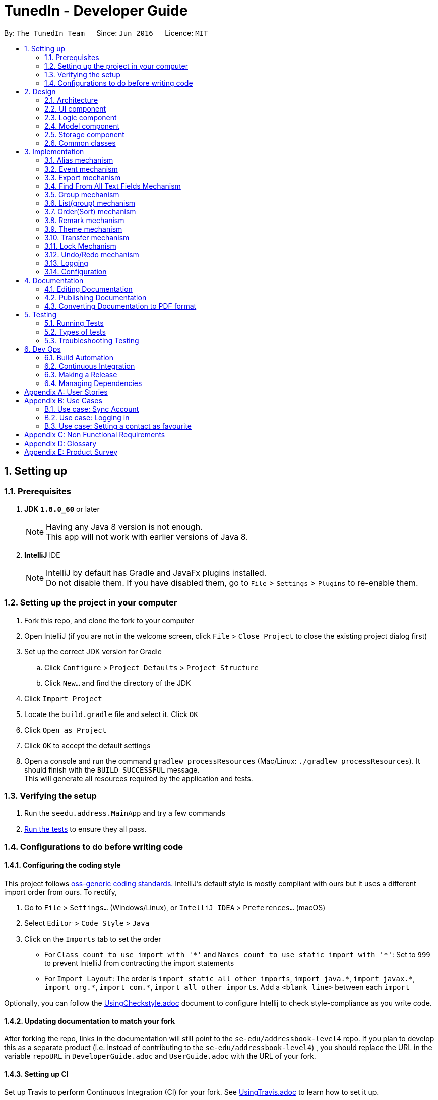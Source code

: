 = TunedIn - Developer Guide
:toc:
:toc-title:
:toc-placement: preamble
:sectnums:
:imagesDir: images
:stylesDir: stylesheets
ifdef::env-github[]
:tip-caption: :bulb:
:note-caption: :information_source:
endif::[]
ifdef::env-github,env-browser[:outfilesuffix: .adoc]
:repoURL: https://github.com/CS2103AUG2017-T14-B2/main

By: `The TunedIn Team`      Since: `Jun 2016`      Licence: `MIT`

== Setting up

=== Prerequisites

. *JDK `1.8.0_60`* or later
+
[NOTE]
Having any Java 8 version is not enough. +
This app will not work with earlier versions of Java 8.
+

. *IntelliJ* IDE
+
[NOTE]
IntelliJ by default has Gradle and JavaFx plugins installed. +
Do not disable them. If you have disabled them, go to `File` > `Settings` > `Plugins` to re-enable them.


=== Setting up the project in your computer

. Fork this repo, and clone the fork to your computer
. Open IntelliJ (if you are not in the welcome screen, click `File` > `Close Project` to close the existing project dialog first)
. Set up the correct JDK version for Gradle
.. Click `Configure` > `Project Defaults` > `Project Structure`
.. Click `New...` and find the directory of the JDK
. Click `Import Project`
. Locate the `build.gradle` file and select it. Click `OK`
. Click `Open as Project`
. Click `OK` to accept the default settings
. Open a console and run the command `gradlew processResources` (Mac/Linux: `./gradlew processResources`). It should finish with the `BUILD SUCCESSFUL` message. +
This will generate all resources required by the application and tests.

=== Verifying the setup

. Run the `seedu.address.MainApp` and try a few commands
. link:#testing[Run the tests] to ensure they all pass.

=== Configurations to do before writing code

==== Configuring the coding style

This project follows https://github.com/oss-generic/process/blob/master/docs/CodingStandards.md[oss-generic coding standards]. IntelliJ's default style is mostly compliant with ours but it uses a different import order from ours. To rectify,

. Go to `File` > `Settings...` (Windows/Linux), or `IntelliJ IDEA` > `Preferences...` (macOS)
. Select `Editor` > `Code Style` > `Java`
. Click on the `Imports` tab to set the order

* For `Class count to use import with '\*'` and `Names count to use static import with '*'`: Set to `999` to prevent IntelliJ from contracting the import statements
* For `Import Layout`: The order is `import static all other imports`, `import java.\*`, `import javax.*`, `import org.\*`, `import com.*`, `import all other imports`. Add a `<blank line>` between each `import`

Optionally, you can follow the <<UsingCheckstyle#, UsingCheckstyle.adoc>> document to configure Intellij to check style-compliance as you write code.

==== Updating documentation to match your fork

After forking the repo, links in the documentation will still point to the `se-edu/addressbook-level4` repo. If you plan to develop this as a separate product (i.e. instead of contributing to the `se-edu/addressbook-level4`) , you should replace the URL in the variable `repoURL` in `DeveloperGuide.adoc` and `UserGuide.adoc` with the URL of your fork.

==== Setting up CI

Set up Travis to perform Continuous Integration (CI) for your fork. See <<UsingTravis#, UsingTravis.adoc>> to learn how to set it up.

Optionally, you can set up AppVeyor as a second CI (see <<UsingAppVeyor#, UsingAppVeyor.adoc>>).

[NOTE]
Having both Travis and AppVeyor ensures your App works on both Unix-based platforms and Windows-based platforms (Travis is Unix-based and AppVeyor is Windows-based)

==== Getting started with coding

When you are ready to start coding,

1. Get some sense of the overall design by reading the link:#architecture[Architecture] section.
2. Take a look at the section link:#suggested-programming-tasks-to-get-started[Suggested Programming Tasks to Get Started].

== Design

=== Architecture

image::Architecture.png[width="600"]
_Figure 2.1.1 : Architecture Diagram_

The *_Architecture Diagram_* given above explains the high-level design of the App. Given below is a quick overview of each component.

[TIP]
The `.pptx` files used to create diagrams in this document can be found in the link:{repoURL}/docs/diagrams/[diagrams] folder. To update a diagram, modify the diagram in the pptx file, select the objects of the diagram, and choose `Save as picture`.

`Main` has only one class called link:{repoURL}/src/main/java/seedu/address/MainApp.java[`MainApp`]. It is responsible for,

* At app launch: Initializes the components in the correct sequence, and connects them up with each other.
* At shut down: Shuts down the components and invokes cleanup method where necessary.

link:#common-classes[*`Commons`*] represents a collection of classes used by multiple other components. Two of those classes play important roles at the architecture level.

* `EventsCenter` : This class (written using https://github.com/google/guava/wiki/EventBusExplained[Google's Event Bus library]) is used by components to communicate with other components using events (i.e. a form of _Event Driven_ design)
* `LogsCenter` : Used by many classes to write log messages to the App's log file.

The rest of the App consists of four components.

* link:#ui-component[*`UI`*] : The UI of the App.
* link:#logic-component[*`Logic`*] : The command executor.
* link:#model-component[*`Model`*] : Holds the data of the App in-memory.
* link:#storage-component[*`Storage`*] : Reads data from, and writes data to, the hard disk.

Each of the four components

* Defines its _API_ in an `interface` with the same name as the Component.
* Exposes its functionality using a `{Component Name}Manager` class.

For example, the `Logic` component (see the class diagram given below) defines it's API in the `Logic.java` interface and exposes its functionality using the `LogicManager.java` class.

image::LogicClassDiagram.png[width="800"]
_Figure 2.1.2 : Class Diagram of the Logic Component_

[discrete]
==== Events-Driven nature of the design

The _Sequence Diagram_ below shows how the components interact for the scenario where the user issues the command `delete 1`.

image::SDforDeletePerson.png[width="800"]
_Figure 2.1.3a : Component interactions for `delete 1` command (part 1)_

[NOTE]
Note how the `Model` simply raises a `AddressBookChangedEvent` when the Address Book data are changed, instead of asking the `Storage` to save the updates to the hard disk.

The diagram below shows how the `EventsCenter` reacts to that event, which eventually results in the updates being saved to the hard disk and the status bar of the UI being updated to reflect the 'Last Updated' time.

image::SDforDeletePersonEventHandling.png[width="800"]
_Figure 2.1.3b : Component interactions for `delete 1` command (part 2)_

[NOTE]
Note how the event is propagated through the `EventsCenter` to the `Storage` and `UI` without `Model` having to be coupled to either of them. This is an example of how this Event Driven approach helps us reduce direct coupling between components.

The sections below give more details of each component.

=== UI component

image::UiClassDiagramV1-4.png[width="800"]
_Figure 2.2.1 : Structure of the UI Component_

*API* : link:{repoURL}/src/main/java/seedu/address/ui/Ui.java[`Ui.java`]

The UI consists of a `MainWindow` that is made up of parts e.g.`CommandBox`, `ResultDisplay`, `PersonListPanel`, `StatusBarFooter`, `CalendarView` etc. All these, including the `MainWindow`, inherit from the abstract `UiPart` class.

The `UI` component uses JavaFx UI framework. The layout of these UI parts are defined in matching `.fxml` files that are in the `src/main/resources/view` folder. For example, the layout of the link:{repoURL}/src/main/java/seedu/address/ui/MainWindow.java[`MainWindow`] is specified in link:{repoURL}/src/main/resources/view/MainWindow.fxml[`MainWindow.fxml`]

The `UI` component,

* Executes user commands using the `Logic` component.
* Binds itself to some data in the `Model` so that the UI can auto-update when data in the `Model` change.
* Responds to events raised from various parts of the App and updates the UI accordingly.

=== Logic component

image::LogicClassDiagramV1-4.png[width="800"]
_Figure 2.3.1 : Structure of the Logic Component_

image::LogicCommandClassDiagram.png[width="800"]
_Figure 2.3.2 : Structure of Commands in the Logic Component. This diagram shows finer details concerning `XYZCommand` and `Command` in Figure 2.3.1_

*API* :
link:{repoURL}/src/main/java/seedu/address/logic/Logic.java[`Logic.java`]

.  `Logic` uses the `GeneralBookParser` class to parse the user command.
.  This results in a `Command` object which is executed by the `LogicManager`.
.  The command execution can affect the `Model` (e.g. adding a person) and/or raise events.
.  The result of the command execution is encapsulated as a `CommandResult` object which is passed back to the `Ui`.

Given below is the Sequence Diagram for interactions within the `Logic` component for the `execute("delete 1")` API call.

image::DeletePersonSdForLogic.png[width="800"]
_Figure 2.3.1 : Interactions Inside the Logic Component for the `delete 1` Command_

=== Model component

image::ModelClassDiagramV1-5.png[width="800"]
_Figure 2.4.1 : Structure of the Model Component_

*API* : link:{repoURL}/src/main/java/seedu/address/model/Model.java[`Model.java`]

The `Model`,

* stores a `UserPref` object that represents the user's preferences.
* stores the Address Book data.
* stores the Event Book data.
* exposes an unmodifiable `ObservableList<ReadOnlyPerson>` and `ObservableList<ReadOnlyEvent>` that can be 'observed' e.g. the UI can be bound to this list so that the UI automatically updates when the data in the list change.
* does not depend on any of the other three components.

=== Storage component

image::StorageClassDiagramV1-5.png[width="800"]
_Figure 2.5.1 : Structure of the Storage Component_

*API* : link:{repoURL}/src/main/java/seedu/address/storage/Storage.java[`Storage.java`]

The `Storage` component,

* can save `UserPref` objects in json format and read it back.
* can save the Address Book data in xml format and read it back.
* can save the Event data in xml format and read it back.

=== Common classes

Classes used by multiple components are in the `seedu.addressbook.commons` package.

== Implementation

This section describes some noteworthy details on how certain features are implemented.

//@@author keloysiusmak
// tag::alias[]
=== Alias mechanism

The alias mechanism is facilitated by `AliasSettings`, which resides inside `Commons > Core`. It supports the setting of custom aliases for the CLI commands in the TunedIn application, and the utilization of these custom set aliases to execute the command calls.

`AliasSettings` only deals with `Alias` and `HashSet`.

The following diagram shows the inheritance diagram for `AliasSettings`:

image::AliasClassDiagram.png[width="800"]

As you can see from the diagram, `AliasSettings` stores the custom set aliases for the various commands, and for efficiency, we also store the list of all protected aliases in a HashSet. This `AliasSettings` is then loaded into the TunedIn application, which is then passed into the AddressBookParser, when determining which commands to execute.

The implementation of the constructor for the Alias class is shown below in greater detail. `AliasSettings` stores individually the `Alias` object for every programmed function. As you can see, Alias requires the two inputs to be a `String`. The first input, `aliasCommand`, stores the default alias for the commands, while the second input stores the custom set alias for the particular command. It is precisely because of this reason that all the default aliases for the commands are set henceforth as protected aliases and cannot be set as an alias for a particular command.

[source,java]
----
public Alias(String aliasCommand, String aliasString) {
    try {
        requireAllNonNull(aliasCommand, aliasString);
        if (!(aliasCommand instanceof String && aliasString instanceof String)) {
            throw new IllegalValueException(MESSAGE_ALIAS_CONSTRAINTS);
        }
        this.aliasCommand = aliasCommand;
        this.aliasString = aliasString;
    } catch (IllegalValueException e) {
        ;
    }
}
----

When AliasSettings are loaded into the AddressBookParser, it is easy to control whether custom aliases are allowed for a particular function. The first shows how a custom alias can be allowed for a particular command, while the second showing the same function, with the alias capabilities removed, allowing only the default alias :
[source,java]
----
if (commandWord.equals(AddCommand.COMMAND_WORD)
        || commandWord.equals(aliasSettings.getAddCommand().getAlias())) {
    return new AddCommandParser().parse(arguments);
}
----

[source,java]
----
if (commandWord.equals(AddCommand.COMMAND_WORD)) {
    return new AddCommandParser().parse(arguments);
}
----

Suppose that the user has just launched the application. The `AliasSettings` will initialize with the default aliases.

The user executes a new `setalias` command by calling `setalias c\help al\h`, to set the alias for `help` to 'h'. The private `Alias` helpCommand variable will be replaced with a new `Alias` object, initialized with the values of 'help' and 'h'. Because help is a protected alias, it will not be removed from the HashSet, which is then used later to detect for duplicate aliases.

image::ReplacingHelpDiagram.png[width="800"]

The user executes another `setalias` command by calling `setalias c\help al\z`, to set the alias for `help` to 'z'. The private `Alias` helpCommand variable will be replaced again with a new `Alias` object, initialized with the values of 'help' and 'z'. Because the previously set alias, h, is not a protected alias in the HashSet, it will be replaced with h

image::ReplacingHelpDiagram2.png[width="800"]

When setting a new alias by calling `setalias c\help al\x` for example, the proposed new alias is checked within the HashSet for any conflicts. If it exists within the HashSet, no new Alias object will be created.

image::FailedReplacingDiagram.png[width="800"]

The following sequence diagram shows how the setalias operation works:

image::SetAliasSequenceDiagram.png[width="800"]

The following activity diagram summarize what happens inside the `AliasSettings` when a user executes a new command:

image::SetAliasActivityDiagram.png[width="200"]

==== Design Considerations

**Aspect:** Looking for duplicates of Aliases +
**Alternative 1 (current choice):** Store the list of all used aliases in a HashSet +
**Pros:** Checking whether an alias exists in a HashSet is fast. +
**Cons:** The list stores the same data as the Alias objects, so it takes up marginally more space +
**Alternative 2:** Iterate individually through all the Aliases +
**Pros:** Does not require the creation of additional data structures to store the aliases +
**Cons:** Manually iterating through the list of `Alias` objects will take a long time.

---

**Aspect:** Viewing of currently set aliases +
**Alternative 1 (current choice):** Opens the list of currently set alias in a new window +
**Pros:** Much clearer to see which alias belongs to which command. +
**Cons:** Requires a couple more clicks to view the alias data, and subsequently a couple more clicks to resume regular TunedIn application usage. +
**Alternative 2:** Shows the list of currently set aliases in the current display window. +
**Pros:** Data is obtained instantly. +
**Cons:** It is hard to display in a presentable way the list of currently set aliases in textual format.

---

**Aspect:** Data structure to support the AliasSettings +
**Alternative 1 (current choice):** Use the same preferences.json file used to store GuiSettings +
**Pros:** Easy to port settings to another computer. Reduces the risk of file corruption or accidental file deletion. +
**Cons:** Potential to corrupt GuiSettings if AliasSettings are improperly stored. +
**Alternative 2:** Create a separate json file to store `AliasSettings` +
**Pros:** It is a lot clearer to see whether the AliasSettings are stored, and also any corruption of it will not affect the rest of the preferences. +
**Cons:** Creates a separate file for alias settings which could be grouped under the umbrella of preferences. +
// end::alias[]
//@@author

// tag::event[]
=== Event mechanism

The event mechanism is facilitated by `EventBook`, which resides inside `ModelManager`. It supports the additional
features of event management, which allows the user to add, edit, delete, find, or select event.
// end::event[]

// tag::export[]
=== Export mechanism

The export mechanism is facilitated by `XmlFileStorage`, which resides inside `StorageManager`. It allows the user
to export either their addressbook or eventbook in a excel format.
//end::export[]

=== Find From All Text Fields Mechanism

The existing find command is enhanced to allow the user to search for text in multiple fields. Previously, users can
only search for the contact by the name. However, with this mechanism, a user can find texts in the contact's name,
address, or mixed fields which principally mean all the text fields such as name, address, birthday, phone number and
remarks *EXCEPT* for tag names.

This leads to the change in the command's syntax. Here is the new syntax: `find <ATTRIBUTE>/KEYWORD [MORE KEYWORDS]`.
Here, `<ATTRIBUTE>` can either be `n`, `a` or `m`.

The change the format of the command leads to the changes in the FindCommandParser.parse() method:

[source, java]
----
    public FindCommand parse(String args) throws ParseException {
        String trimmedArgs = args.trim();
        if (trimmedArgs.isEmpty()) {
            throw new ParseException(
                    String.format(MESSAGE_INVALID_COMMAND_FORMAT, FindCommand.MESSAGE_USAGE));
        }
        if (trimmedArgs.charAt(0) == 'n') {
            NameContainsKeywordsPredicate.setPredicateType('n');
        } else if (trimmedArgs.charAt(0) == 'a') {
            NameContainsKeywordsPredicate.setPredicateType('a');
        } else if (trimmedArgs.charAt(0) == 'm') {
            NameContainsKeywordsPredicate.setPredicateType('m');
        } else {
            throw new ParseException (
                    String.format(MESSAGE_INVALID_COMMAND_FORMAT, FindCommand.MESSAGE_USAGE));
        }

        trimmedArgs = trimmedArgs.substring(2).trim();
        String[] nameKeywords = trimmedArgs.split("\\s+");

        return new FindCommand(new NameContainsKeywordsPredicate(Arrays.asList(nameKeywords)));
    }
----

The code shows how the command is being processed based on the attribute character. Namely, if the attribute is n, the
find will look for keywords in the name. If the attribute is a, the command will find in the address. Lastly, if the
attribute is m, the command will find in all text fields.

In the future, this feature can be developed into a best-matched result based on different fields.

//@@author tingtx
// tag::group[]
=== Group mechanism

The group mechanism is implemented by the `GroupCommand` and `GroupCommandParser` in the Logic component.
The group mechanism is facilitated by the `UniquePersonList` and `UniqueGroupList`, which resides inside the `Addressbook`.
It supports adding a custom group to a number of contacts by utilizing the CLI commands in the TunedIn application.
The group mechanism also inherit from the `UndoableCommands`.

In order to group persons, a new class `Group` is implemented and has a composition association with `Person`.
A `Person` consist of the `Group` object.
Group is optional, person is allow to have empty group. The following diagram shows the relationship between
`Person` and `Group`.

image::GroupAndPerson.png[width="400"]

A `UniqueGroupList` is also implemented to keep track of the existing groups.
It is a list of `Group` that enforces no nulls and uniqueness between its elements and
supports a set of list operations.

The implementation of the `Group` command constructor is shown below : +

[source,java]
    public GroupCommand(List<Index> indexes, String group) {
        requireNonNull(indexes);
        requireNonNull(group);
        this.indexes = indexes;
        this.group = group;
    }

As you can see from the implementation, Group command requires two type of no null parameters
which are a list of _Index_ and  The first parameter provide the indexes of person(s) to be grouped. The
second input in the type of `Group` stores the group name specified by the user or a _showall_ `String` to view
the existing group names. Before a new instance of `GroupCommand` is being created,
the `GroupCommandParser` will ensure that the input from the user is valid and is parsed to `GroupCommand` in
correct data type.

The execution of the command is done in the following method :

[source, java]
    public CommandResult executeUndoableCommand() throws CommandException {
        CommandResult commandResult;
        if (group.equalsIgnoreCase(SHOW_ALL_GROUP)) {
            commandResult = showAllGroupName();
        } else if (indexes.size() > 0) {
            commandResult = setGroupToPerson();
        } else {
            throw new CommandException(MESSAGE__WRONG_SHOW_ALL_PARAMETER);
        }
        return commandResult;
    }

As you can see from the implementation, the method will either call the *showAllGroupName()* or the
*setGroupToPerson* to show the existing group names or to set the specified person(s) to a group.

*showAllGroupName()* is as shown :

[source, java]
    private CommandResult showAllGroupName() {
        return new CommandResult("Groups:  " + model.getGroupList().toString()
                .replaceAll("\\[", "").replaceAll("\\]", ""));
    }

The *mode.getGroupList()* will eventually call the *asObservableList()* in the `UniqueGroupList` which
returns back a list of group names.


Setting the group to person is as shown. It replaces the target person with a replicate of the same person that has an additional group field.

[source, java]
    private CommandResult setGroupToPerson() throws CommandException {
        List<ReadOnlyPerson> lastShownList = model.getFilteredPersonList();
        for (Index index : indexes) {
            if (index.getZeroBased() >= lastShownList.size()) {
                throw new CommandException("Index " + index.toString() + " is invalid!");
            }
            ReadOnlyPerson personToGroup = lastShownList.get(index.getZeroBased());
            try {
                Person editedPerson = new Person(personToGroup.getName(), personToGroup.getPhone(),
                        personToGroup.getEmail(), personToGroup.getAddress(), personToGroup.getBirthday(),
                        new Group(group), personToGroup.getRemark(), personToGroup.getTags());
                model.updatePerson(personToGroup, editedPerson);
            } catch (DuplicatePersonException dpe) {
                throw new CommandException(MESSAGE_DUPLICATE_PERSON);
            } catch (IllegalValueException ive) {
                throw new CommandException(ive.getMessage());
            } catch (PersonNotFoundException pnfe) {
                throw new CommandException("The target person cannot be missing");
            }
        }
        model.updateFilteredPersonList(PREDICATE_SHOW_ALL_PERSONS);
        return new CommandResult(generateSuccessMessage());
    }

After a series of function calls, the *model.updatePerson()* method will call the *updateMasterGroupList()* in the `AddressBook`
, and call *setPerson()* method in the `UniquePersonList`.

[NOTE]
`UniquePersonList` deals with the list of persons that enforces uniqueness between its elements
and supports a set of list operations. The following diagram shows the UML diagram of the class.

The *updateMasterGroupList()* method will update the list of `Group` if the a new group is added or an old
group with no person.

It is implemented in the following way :

[source, java]
    private void updateMasterGroupList(Group prevGroup) {
        boolean isGroupPresent = false;
        for (Person p : persons) {
            if (p.getGroup().value.equals(prevGroup)) {
                isGroupPresent = true;
            }
        }
        if (!isGroupPresent) {
            groups.delete(prevGroup);
        }
    }

The *setPerson()* method will check the validity of the target person and replicated person. It will
only replace the target person if the target person exist and the replicated person is not a duplicate
of another existing person.

*setPerson()* is implemented as shown :

[source, java]
    public void setPerson(ReadOnlyPerson target, ReadOnlyPerson editedPerson)
            throws DuplicatePersonException, PersonNotFoundException {
        requireNonNull(editedPerson);
        int index = internalList.indexOf(target);
        if (index == -1) {
            throw new PersonNotFoundException();
        }
        if (!target.equals(editedPerson) && internalList.contains(editedPerson)) {
            throw new DuplicatePersonException();
        }
        internalList.set(index, new Person(editedPerson));
    }

Suppose that the user has just launched the application.
Assuming a valid addressbook xml file exists (with numerous person data in it),
the `UniquePersonList` and `UniqueGroupList` will start storing a list of Person object with correspondence to the xml file.
Each person will either have a `Group` or an empty `Group`.

To view existing groups : +
The user executes a `GroupCommand` by calling `group showall`, to view the existing groups. The name of the
groups will be displayed in the command feedback box.

To set group to person(s) : +
The user executes a `GroupCommand` by calling `group 1 2 g/TEST1`, to set the 1st and 2nd person’s group to "TEST1" in the address book.
The existing `group` will be replaced by the user input "TEST1" and the Persons’ object will be updated.

The user then executes another `GroupCommand` by calling `group 2 3 4 5 g/ to ungroup the 2nd to 5th person.

[NOTE]
If the group command fails its execution due to invalid index(es), the list of person(s) will not be grouped.

The following sequence diagram shows how the group operation works to show the names of all existing
groups.

image::GroupCommand_SequenceDiagramSA.png[width="800"]

The following sequence diagram shows how the group operation works to group person(s):

image::GroupCommand_SequenceDiagram.png[width="800"]

The following activity diagram shows models what happened when `GroupCommand` is executed.

image::GroupCommand_ActivityDiagram.png[width = "400"]

==== Design Considerations

**Aspect:** Implementation of setting group to person +
**Alternative 1 (current choice):** Replace and replicate the same `Person` object with new `Group` attribute +
**Pros:** Make use of the existing method to update the person, no new method is needed to be
implement. +
**Cons:** Replacing and replicate the person is unnecessary as group can be set to person directly. +
**Alternative 2:** Set `Group` to `Person` with setter method in `Person` class +
**Pros:** Easy to implement.+
**Cons:** Implemented code is highly similar to existing method to update a person, since it is supposed
to check for exceptions and update associated group list.

**Aspect:** Update the list of existing groups +
**Alternative 1 (current choice):** Update the list whenever a person's group is being changed. Check then
delete the person's previous group if it has no member.+
**Pros:** The list of groups id always readily updated +
**Cons:** Has to iterate through the entire list of person to determine if the previous group is empty. +
**Alternative 2:** Use Map to store the existing group and the number of associated persons +
**Pros:** Easy to determine if the group is empty and easy to update the map of groups. +
**Cons:** Maybe more tedious to implement.
// end::group[]
//@@author

//@@author tingtx
//tag::list[]
=== List(group) mechanism
The list group mechanism is an enhanced feature of the original `ListCommand` and `ListCommandParser`.
It is facilitated by the `ContainsKeywordsPredicate` in the `Person > Model` package and
a `FilteredList` of `ReadOnlyPerson`, which resides inside the `ModelManager`.
It allows the user to view a list of person in a user specified group.

The constructor of the enhanced `ListCommand` requires a `String` parameter _predicate_ as shown :

[source, java]
    public ListCommand(String predicate) {
        this.listParameter = predicate;
        predicate = predicate.isEmpty() ? predicate : predicate.substring(2).trim();
        this.predicate = new ContainsKeywordsPredicate(Arrays.asList(predicate));
    }

As you can see a new `ContainsKeywordsPredicate()` object is instantiated to facilitate the filtering of the list of
persons.

`ContainsKeywordsPredicate` implements the `Predicate` interface and test if a person's group or other fields
matches any of the keywords passed in. The code snippets follows show how the group keyword is being matched.

[source, java]
          if (predicateType == 'g') {
              assert keywords.size() == 1;
              return (person.getGroup().value.equals(keywords.get(0).toString()));
          }

The execution of command is implemented as shown :

[source, java]
    public CommandResult execute() {
        if (listParameter.isEmpty()) {
            model.updateFilteredPersonList(PREDICATE_SHOW_ALL_PERSONS);
            return new CommandResult(MESSAGE_LIST_ALL_SUCCESS);
        }
        model.updateFilteredPersonList(predicate);
        if (model.getFilteredPersonList().size() == 0) {
            return new CommandResult(getMessageForPersonListShownSummary(model.getFilteredPersonList().size())
                    + " " + MESSAGE_LIST_WRONG_PARAMETER);
        }
        return new CommandResult(MESSAGE_LIST_GROUP_SUCCESS + listParameter.substring(2).trim());
    }

As seen from the implementation, the `ListCommand` will serve its original function to show a list of all persons if
the _listParameter_ is empty, and get a list of filtered person if otherwise.

The *mode.updateFilteredPersonList()* will call the _setPredicate_ method of the `FilteredList` and update the list
persons displayed to user.

Suppose that the user has just launched the application. A list of all persons will be shown.

The user executes a `ListCommand` by calling `list g/groupname` to view a group of persons. The persons grouped in the specified will
be displayed in the contact tab.

The user executes another `ListCommand` by calling `list`, to view all persons stored in TunedIn.
The list of all persons will be displayed in the contact tab.

[NOTE]
If the list command fails its execution due to non-existence group, the current list view will remained unchanged.

The following sequence diagram shows how the list operation works:

image::ListCommand_SequenceDiagram.png[width="800"]

The following activity diagram models what happened when `ListCommand` is executed.

image::ListCommand_ActivityDiagram.png[width = "400"]

==== Design Considerations

**Aspect:** Getting a list of persons in a particular group +
**Alternative 1 (current choice):** Using FilteredList and Predicate +
**Pros:** Make use of the existing logic and methods  +
**Cons:** Order Command dose not work directly on this filtered list +
**Alternative 2:** Store a separate list of persons per group in xml format +
**Pros:** Less complex logic, commands performed on this list will be saved and reflected +
**Cons:** Implementation can be more tedious and duplicated records of persons will take up extra memory.
//end::list[]
//@@author

//@@author tingtx
// tag::order[]
=== Order(Sort) mechanism
The order mechanism is implemented by 'OrderCommand' and `OrderCommandParser` in the Logic component.
It is facilitated by the `UniquePersonList` which resides in  `Addressbook < ModelManager`.
It allows re-ordering of the person list that modifies the initial order of the list.
This mechanism inherits from the `UndoableCommands`.

The implementation of the `OrderCommand` constructor is as shown :

[source, java]
----
 public OrderCommand(String orderParameter)
    {
        this.orderParameter = orderParameter;
    }
----

As you can see from the implementation, the command requires user inputs in the form of `String` as the parameter/s
to order. The inputs are restricted by the fields of `Person` that only includes `Name`, `Address`,
`Tag` and `Birthday`. Before a new instance of `OrderCommand` is being created, the `OrderCommandParser` will ensure that the input from the user
is not empty string.

The execution of the command is done in the following method :

[source, java]
----
 public CommandResult executeUndoableCommand() throws CommandException {
        try {
            model.orderList(orderParameter);
        } catch (UnrecognisedParameterException upe) {
            throw new CommandException(MESSAGE_ORDER_WRONG_PARAMETER);
        }
        return new CommandResult(MESSAGE_ORDER_SUCCESS + orderParameter);
    }
----

After a series of function calls, the *model.orderList()* method will eventually call *orderBy()* method
in the `UniquePersonList`.

`UniquePersonList` deals with the list of persons that enforces uniqueness between its elements
and supports a set of list operations. The following diagram shows the UML diagram of the class.

image::UniquePersonList_UML.png[width="300"]

*orderBy()* method is able to order the existing person list by a maximum of two parameters.
It will order the list by the first parameter follow by the second parameter.
The implementation of the *orderBy()* is shown below:

[source, java]
----
    public void orderBy(String parameter) throws UnrecognisedParameterException {

        switch (parameter) {
        case "NAME":
            internalList.sort(Person.getPersonNameComparator());
            break;
        ...

        case "NAME ADDRESS":
            internalList.sort(Person.getPersonNameComparator().thenComparing(Person.getPersonAddressComparator()));
            break;

        case "ADDRESS NAME":
            internalList.sort(Person.getPersonAddressComparator().thenComparing(Person.getPersonNameComparator()));
            break;

         ...

        default:
            throw new UnrecognisedParameterException();
        }

    }
----

The comparators are implemented in the `Person` as shown:

[source, java]
----

    public static final Comparator<Person> getPersonNameComparator() {
        return (Person a, Person b) -> a.getName().toString()
                .compareToIgnoreCase(b.getName().toString());
    }

    public static final Comparator<Person> getPersonAddressComparator() {
        return (Person a, Person b) -> a.getAddress().toString()
                .compareToIgnoreCase(b.getAddress().toString());
    }

    public static final Comparator<Person> getPersonBirthdayComparator() {
        return comparing(a -> a.getBirthday().getReformatDate(),
                nullsLast(naturalOrder()));
    }

    public static final Comparator<Person> getPersonTagComparator() {
        return (Person a, Person b) -> a.getTags().toString()
                .compareToIgnoreCase(b.getTags().toString());
    }

    public static final Comparator<Person> getPersonGroupComparator() {
        return (a, b) -> {
            if (a.getGroup().toString().isEmpty()) {
                return 1;
            } else if (b.getGroup().toString().isEmpty()) {
                return -1;
            } else {
                return a.getGroup().toString().compareToIgnoreCase(b.getGroup().toString());
            }
        };
    }

----

As you can see,
5 `Comparator` objects are constructed for each valid parameter to compare the list of contacts
and order according to natural order and null last.+

_Birthday_ is ordered by yyyy-mm-dd instead of the dd-mm-yyyy format. +
This is achieved by reformatting the
_Birthday_ string as shown:

[source, java]
----
     public String getReformatDate() {
         if (value.isEmpty()) {
             return null;
         }
         return new StringBuilder().append(value.substring(6, 10)).append(value.substring(3, 5))
                 .append(value.substring(0, 2)).toString();
     }
----

Person(s) with empty _Birthday_ field will be sorted to the last.


Suppose that the user has just launched the application and no previous `orderCommand` has been called. The persons will
be listed according to the default ordering, in order of last added (Last contact added will appear as the last in the list).


The user executes another `orderCommand` by typing `order name`, to view the list of contacts ordered in alphabetical order
based on the `Name` field of a person. With valid input the list of contacts will be ordered accordingly and
the ordered list will be shown.

The user executes another command by typing `order tag name` to order the list by `Tag` first then `Name` of the person.

[NOTE]
If the order command fails its execution due to invalid order parameter, the list of contact will
not be ordered.

The following sequence diagram shows how the order operation works:

image::OrderCommand_SequenceDiagram.png[width="800"]

The following activity diagram models what happened when `OrderCommand` is executed.

image::OrderCommand_ActivityDiagram.png[width = "400"]

==== Design Considerations

**Aspect:** Implementation of sorting algorithm +
**Alternative 1 (current choice):** Sort method inherited from List Interface with specified comparator +
**Pros:** Easy to implement and has the advantage of mergesort. +
**Alternative 2:** Implement the sorting with quicksort algorithm +
**Pros:** Able to perform sorting faster than mergesort. +
**Cons:** Not stable and tedious to implement.

// end::remark[]
---
//@@author
// end::order[]

// tag::remark[]
=== Remark mechanism

The remark mechanism is facilitated by `Person`, which resides inside `Addressbook`. It supports adding a custom remark to individual contact
by utilizing the CLI commands in the Tunedln application.

`Person` only deals with `Name`, `Phone`, `Email`, `Address`, `Birthday`, `Remark`, and `Tags`.

The following diagram shows the inheritance diagram for `Person`:

image::RemarkClassDiagram.png[width="800"]

As you can see from the diagram, Person stores the remark as an attribute. This Person object is then stored in the
UniquePersonList, which resides in the AddressBook.

The implementation of the constructor Remark class is shown below in greater detail. Each person in the UnqiuePersonList will have
either an empty or textual remark. As you can see from the implementation, Remark require one String input. This input
will be provided by the user (which is also owner of the Addressbook), and it will override the existing Remark value (*Note: Empty String is also allowed).
Note that this technique of abstraction allows us to further expand Remark into different smaller class to display
out a more detailed Remark (E.g. let's take Address class for instance, it could consists of Block, Street, UnitNo, Postal).

[source, java]
----
  public Remark(String remark) {
        requireNonNull(remark);
        this.value = remark;
    }
----

The implementation of storing Remark into a Person object is shown below:

[source, java]
----
    public Person(Name name, Phone phone, Email email, Address address, Birthday birthday, Remark remark,
                  Set<Tag> tags) {
        requireAllNonNull(name, phone, email, address, birthday, tags);
        this.name = new SimpleObjectProperty<>(name);
        this.phone = new SimpleObjectProperty<>(phone);
        this.email = new SimpleObjectProperty<>(email);
        this.address = new SimpleObjectProperty<>(address);
        this.birthday = new SimpleObjectProperty<>(birthday);
        this.remark = new SimpleObjectProperty<>(remark);

        // protect internal tags from changes in the arg list
        this.tags = new SimpleObjectProperty<>(new UniqueTagList(tags));
    }
----

Suppose that the user has just launched the application. Assuming a valid addressbook xml file exists (with numerous person data in it),
the UniquePersonList will start storing a list of Person object with correspondence to the xml file. Each person will either have a textual or empty remark.

The user executes an `edit` Command by calling `edit 1 r/1st try`, to set the 1st person's
remark to "1st try" in the address book. The existing Remark value will be replaced by the user input "1st try" and
the 1st Person's object will be updated, since the Remark object is referencing to the 1st Person's remark attribute.

image::ReplacingRemarkDiagram.png[width="800"]

The user executes another edit command by calling `edit 1 r/2nd try`, to replace the remark initial value which is
"1st try" to "2nd try".

image::ReplacingRemarkDiagram2.png[width="800"]

[NOTE]
If the edit command fails its execution due to unacceptable syntax, the person's remark will not be replaced.


The following sequence diagram shows how the edit remark operation works:

image::ReplacingRemarkSequence.png[width="800"]


The following activity diagram summarize what happens inside the `Person` when a user executes a new command:

image::ReplacingRemarkActivityDiagram.png[width="200"]

==== Design Considerations

**Aspect:** Implementation of Remark +
**Alternative 1 (current choice):** Replace the existing Person object with an edited
Person object. +
**Pros:** Neat and Clearer abstractions to be displayed in class diagram. +
**Cons:** Tedious, as the implementation could have be simpler by assigning String as Remark attribute. +
**Alternative 2:** Let String be the attribute for Remark +
**Pros:** Easy to implement. +
**Cons:** Harder to understand the flow of the implementation.

---

**Aspect:** Viewing of Remark
**Alternative 1 (current choice):** Only one remark is able to store for one contact. +
**Pros:** Easy to implement. +
**Cons:** User is unable to keep more than 1 remark. +
**Alternative 2:** Data structure to support multiple remark. +
**Pros:** User is given the choice to overwrite or save a new remark. +
**Cons:** Harder to implement.

// end::remark[]
---


// tag::theme[]
//@@author keloysiusmak
=== Theme mechanism

Themes are an additional layer of configurability for users to make the application personal, which echoes our design
principles. The TunedIn application comes with four installed curated themes modelled after the four seasons, 'Summer',
'Winter', 'Spring' and 'Autumn'.

Adding new themes are as simple as adding the new image to src > main > resources > images. Images are recommended to
be at least 1600 by 1200 pixels, 72dpi. Save the image as THEME_NAME.jpg, and similarly update SetThemeCommand.java's
executeUndoableCommand() function with the new THEME_NAME.

[source, java]
----
  if (!((this.theme.equals("summer"))
                  || (this.theme.equals("spring"))
                  || (this.theme.equals("winter"))
                  || (this.theme.equals("autumn")))) {
        return new CommandResult(String.format(Messages.MESSAGE_WRONG_THEME, this.theme));
    }
----

The theme mechanism will facilitated by `ThemeSettings`, which resides inside `Commons > Core`. It supports the setting
of custom preset themes for the TunedIn application.

[NOTE]
Themes will persist even after closing the app, allowing the user to use the application the way he desires.

==== Design Considerations

**Aspect:** Implementation of Theme +
**Alternative 1 (current choice):** Setting predefined themes for the users. +
**Pros:** Users have well-designed themes to begin choosing from, and can enjoy the application without having to worry
about themes. +
**Cons:** The level of customizability is lowered for the user. +
**Alternative 2:** Let the user upload their own themes +
**Pros:** An increased level of customizability is conferred upon the user. +
**Cons:** Users will have to either resort to clicking to upload the files they require, or manually drag and drop the
file within a predefined folder in the TunedIn application to upload the file, which goes against our CLI specification.

// end::theme[]

// tag::transfer[]
=== Transfer mechanism

The `transfer` command aids users in transferring data from one computer to another, while at the same time doubling up
as a physical backup of all configurations, saved passwords and data in a ZIP folder.

[source, java]
----
public void transferData() throws ConfigMissingException {
        ArrayList<String> fileList = new ArrayList<String>();
        fileList.add(userPref.getDataFilePath());
        fileList.add(config.getUserPrefsFilePath());
        fileList.add(config.DEFAULT_CONFIG_FILE);
        fileList.add("help.txt");

        try {
            FileOutputStream fos = new FileOutputStream("TunedIn.zip");
            ZipOutputStream zos = new ZipOutputStream(fos);

            addFileIntoZip(zos, fileList);

            zos.closeEntry();
            zos.close();

        } catch (IOException e) {
            throw new ConfigMissingException("Missing file");
        }
    }
----

addFileIntoZip adds specified files into ZIP, as well as recursively looks through the data folder, and add everything
into the ZIP as well.

[source,java]
----
private void addFileIntoZip(ZipOutputStream zos, ArrayList<String> fileList) throws IOException {

        byte[] buffer = new byte[1024];

        for (String file : fileList) {

            System.out.println("File Added Into Zip (With Defaults) : " + file);
            ZipEntry ze = new ZipEntry(file);
            zos.putNextEntry(ze);

            File thisFile = new File(file);

            if (thisFile.isFile()) {
                FileInputStream in = new FileInputStream(file);

                int len;
                while ((len = in.read(buffer)) > 0) {
                    zos.write(buffer, 0, len);
                }
                in.close();
            } else if (thisFile.isDirectory()) {
                String[] newFileList = thisFile.list();
                ArrayList<String> dirFiles = new ArrayList<String>();
                for (String filename: newFileList) {
                    dirFiles.add("data/" + filename);
                }
                addFileIntoZip(zos, dirFiles);
            }
        }
    }
----

[NOTE]
Installation instructions are also provided within the ZIP file, to aid in the seamless installation of data on a new
instance of TunedIn

==== Design Considerations

**Aspect:** Implementation of Transfer +
**Alternative 1 (current choice):** ZIP the files in a ZIP file. +
**Pros:** Lightweight file transfer between devices, while at the same time users can store the data in a ZIP folder
to replace the default data in a new release of TunedIn. +
**Cons:** Users have to manually install the data. +
**Alternative 2:** ZIP the entire folder +
**Pros:** Users will require minimal work (i.e. no file replacement) on the new device to get going. +
**Cons:** Users will find it complicated for themselves to upgrade to a newer version of TunedIn.

// end::transfer[]
//@@author

=== Lock Mechanism

The lock mechanism will enable a user to lock the current list of contacts using a user account comprising a user
name and a password. The user credentials will then be persisted into the account.xml file as SHA-256 hash digests .
In particular, User name will be hashed and stored directly into the account.xml file. Each user will be given a
randomised salt value, which will be hex-coded and stored in the account.xml file. The password will first be
prepended with the salt value from that user, after which the combined string will be hashed and stored. In this way,
users with the same passwords will have different hash digests, upholding the confidentiality of the information.

When the user uses the lock command, he/she needs to supply the `USERNAME` and `PASSWORD` to create an account. The
program will then hash the `USERNAME` and compare with the existing user name hash digests from the file. If the hash
values are the same, a `DuplicateUserException` exception will be thrown.

Once an account is registered under the lock command, the current list of contacts will be to encrypt with the user's
password. When a user uses the lock command, he/she will be logged in as that newly-created user. To change to
another account, the user has to log out first. Once user has locked the contact and logged out, the list of contacts
will be emptied, the addressbook.xml file will be encrypted with the user's password and named with the first 10
characters of that user's username hex digest and a new empty addressbook.xml file will be created. Once logged
out, the current user is set to public. To log in with a registered user, use the log in command `login u/USERNAME
p/PASSWORD` which requires the user to supply the `USERNAME` and `PASSWORD` for verification. The programme then
verifies if the credentials are correct with the account.xml file. Finally, it will decrypt the contacts of that user
using the plaintext of the supplied password.

image::LockMechanism.jpg[width="800"]

The HashDigest.java in the digestutil package will apply the SHA-256 hash algorithm on a plaintext and return the
message digest as a String

[source,java]
----
/**
 * Converts a string to a SHA-256 Hash Digest.
 */
public class HashDigest {
    /**
     * Return the hash digest of {@code text}. Used for creating accounts and validating log-ins.
     */
    public byte[] getHashDigest(String text) {
        MessageDigest digest = null;
        try {
            digest = MessageDigest.getInstance("SHA-256");
            return digest.digest(text.getBytes(StandardCharsets.UTF_8));
        } catch (NoSuchAlgorithmException e) {
            return null;
        }
    }
}
----

The generation of salt and how the password digest is done are implemented in the LockCommand.java file as follows

[source,java]
----
@Override
    public CommandResult execute() throws CommandException, DuplicateUserException {
        requireNonNull(model);
        byte[] uIdDigest = new HashDigest().getHashDigest(userId);
        byte[] salt = new byte[32];
        final Random r = new SecureRandom();
        r.nextBytes(salt);
        String saltText = new String(salt);
        byte[] pwDigest = new seedu.address.logic.commands.digestutil.HashDigest()
                .getHashDigest(saltText + passwordText);
        String hexUidDigest = getHexFormat(uIdDigest);
        String hexSalt = getHexFormat(salt);
        String hexPassword = getHexFormat(pwDigest);
        try {
            model.persistUserAccount(new User(hexUidDigest, hexSalt, hexPassword));
        } catch (DuplicateUserException due) {
            throw new CommandException(MESSAGE_EXISTING_USER);
        }
        return new CommandResult(MESSAGE_SUCCESS);
    }
----

The conversion of the salts and digests into hexadecimal strings is handled by the HexCode.java file
[source,java]
----
/**
 * Provide the utilities to obtain hex strings from texts and texts from hex strings
 */
public class HexCode {

    /**
     * Return hex string of text
     */
    public String getHexFormat(String text) {
        char[] chars = text.toCharArray();

        StringBuffer hex = new StringBuffer();
        for (int i = 0; i < chars.length; i++) {
            hex.append(Integer.toHexString((int) chars[i]));
        }

        return hex.toString();
    }

    /**
     * Return text of hex string
     */
    public String hexStringToByteArray(String hexString) {
        StringBuilder sb = new StringBuilder();
        StringBuilder temp = new StringBuilder();

        for (int i = 0; i < hexString.length() - 1; i += 2) {

            //grab the hex in pairs
            String output = hexString.substring(i, (i + 2));
            //convert hex to decimal
            int decimal = Integer.parseInt(output, 16);
            //convert the decimal to character
            sb.append((char) decimal);

            temp.append(decimal);
        }
        System.out.println("Decimal : " + temp.toString());

        return sb.toString();
    }
}
----
The encryption and decryption of the files are done in the FileEncryptor.java file of the logic.command.encryption

[source,java]
----
/**
 * This provides encryption and decryption utilities
 */
public class FileEncryptor {
    private static final byte[] salt = {
        (byte) 0x43, (byte) 0x76, (byte) 0x95, (byte) 0xc7,
        (byte) 0x5b, (byte) 0xd7, (byte) 0x45, (byte) 0x17
    };

    private static final String addressBookFilePath = "data/addressbook.xml";

    /**
     * Create a cipher
     *
     * @param pass        passphrase
     * @param encryptMode true for encryption, false for decryption
     * @return a cipher object
     * @throws GeneralSecurityException
     */
    private static Cipher makeCipher(String pass, Boolean encryptMode) throws GeneralSecurityException {

        //Use a KeyFactory to derive the corresponding key from the passphrase:
        PBEKeySpec keySpec = new PBEKeySpec(pass.toCharArray());
        SecretKeyFactory keyFactory = SecretKeyFactory.getInstance("PBEWithMD5AndDES");
        SecretKey key = keyFactory.generateSecret(keySpec);

        //Create parameters from the salt and an arbitrary number of iterations:
        PBEParameterSpec pbeParamSpec = new PBEParameterSpec(salt, 42);

        //Set up the cipher:
        Cipher cipher = Cipher.getInstance("PBEWithMD5AndDES");

        //Set the cipher mode to decryption or encryption:
        if (encryptMode) {
            cipher.init(Cipher.ENCRYPT_MODE, key, pbeParamSpec);
        } else {
            cipher.init(Cipher.DECRYPT_MODE, key, pbeParamSpec);
        }

        return cipher;
    }

    /**
     * Encrypts one file to a second file using a key derived from a passphrase:
     */
    public static void encryptFile(String userId, String pass, boolean emptyFile)
            throws IOException, GeneralSecurityException {
        byte[] decData;
        byte[] encData;
        File inFile = new File(addressBookFilePath);
        //Generate the cipher using pass:
        Cipher cipher = FileEncryptor.makeCipher(pass, true);

        //Read in the file:
        FileInputStream inStream = new FileInputStream(inFile);

        int blockSize = 8;
        //Figure out how many bytes are padded
        int paddedCount = blockSize - ((int) inFile.length() % blockSize);

        //Figure out full size including padding
        int padded = (int) inFile.length() + paddedCount;

        decData = new byte[padded];


        inStream.read(decData);

        inStream.close();

        //Write out padding bytes as per PKCS5 algorithm
        for (int i = (int) inFile.length(); i < padded; ++i) {
            decData[i] = (byte) paddedCount;
        }

        //Encrypt the file data:
        encData = cipher.doFinal(decData);


        //Write the encrypted data to a new file:
        FileOutputStream outStream = new FileOutputStream(new File("data/" + userId + ".encrypted"));
        outStream.write(encData);
        outStream.close();

        if (emptyFile) {
            outStream = new FileOutputStream(new File("data/addressbook.xml"));
            String emptyContent = "<?xml version=\"1.0\" encoding=\"UTF-8\" standalone=\"yes\"?>\n"
                    + "<addressbook/>\n";
            outStream.write(emptyContent.getBytes());
            outStream.close();
        }
    }

    /**
     * Decrypts one file to a second file using a key derived from a passphrase:
     */
    public static void decryptFile(String fileName, String pass)
            throws GeneralSecurityException, IOException {
        byte[] encData;
        byte[] decData;
        File inFile = new File("data/" + fileName + ".encrypted");

        //Generate the cipher using pass:
        Cipher cipher = FileEncryptor.makeCipher(pass, false);

        //Read in the file:
        FileInputStream inStream = new FileInputStream(inFile);
        encData = new byte[(int) inFile.length()];
        inStream.read(encData);
        inStream.close();
        //Decrypt the file data:
        decData = cipher.doFinal(encData);

        //Figure out how much padding to remove

        int padCount = (int) decData[decData.length - 1];

        //Naive check, will fail if plaintext file actually contained
        //this at the end
        //For robust check, check that padCount bytes at the end have same value
        if (padCount >= 1 && padCount <= 8) {
            decData = Arrays.copyOfRange(decData, 0, decData.length - padCount);
        }
        //Write the decrypted data to a new file:

        FileOutputStream target = new FileOutputStream(new File("data/addressbook.xml"));
        target.write(decData);
        target.close();
    }
}
----

Further more, users can check out who the current user is. The default user is `PUBLIC` which means no user has
logged in and the address book is open to the public. The command is `currentuser` and the result is a display saying
`Current user is: <USERNAME>`. The CurrentUserDetails class describes the `UserNameText`, the `UserNameHexDigest`,
the `SaltHex` and the `PasswordHexDigest` of the current user. It is stored int the logic.command.currentuser package

[source,java]
----
/**
 * Describe the current user
 */
public class CurrentUserDetails {
    private static String userId = "PUBLIC";
    private static String userIdHex = "";
    private static String saltText = "";
    private static String passwordText = "";

    public static void setCurrentUser(String userId, String userIdHex, String saltText, String passwordText) {
        CurrentUserDetails.userId = userId;
        CurrentUserDetails.userIdHex = userIdHex;
        CurrentUserDetails.saltText = saltText;
        CurrentUserDetails.passwordText = passwordText;
    }

    public static String getUserId() {
        return userId;
    }

    public static void setUserId(String userId) {
        CurrentUserDetails.userId = userId;
    }

    public static String getUserIdHex() {
        return userIdHex;
    }

    public static void setUserIdHex(String userIdHex) {
        CurrentUserDetails.userIdHex = userIdHex;
    }

    public static String getSaltText() {
        return saltText;
    }

    public static void setSaltText(String saltText) {
        CurrentUserDetails.saltText = saltText;
    }

    public static String getPasswordText() {
        return passwordText;
    }

    public static void setPasswordText(String passwordText) {
        CurrentUserDetails.passwordText = passwordText;
    }
}
----

**Design Considerations:** +
**Aspect:** Separation of addressbook.xml file into usercontact files +
**Description:** Save the contacts that belong to a user in a separate file designated for that user only +
**Pros:** Ease of encryption, decryption and navigation. +
**Cons:** Greater overheads to manage multiple xml files which can interfere with other existing or incoming increments
to the program +

---



// tag::undoredo[]
=== Undo/Redo mechanism

The undo/redo mechanism is facilitated by an `UndoRedoStack`, which resides inside `LogicManager`. It supports undoing and redoing of commands that modifies the state of the address book (e.g. `add`, `edit`). Such commands will inherit from `UndoableCommand`.

`UndoRedoStack` only deals with `UndoableCommands`. Commands that cannot be undone will inherit from `Command` instead. The following diagram shows the inheritance diagram for commands:

image::LogicCommandClassDiagram.png[width="800"]

As you can see from the diagram, `UndoableCommand` adds an extra layer between the abstract `Command` class and concrete commands that can be undone, such as the `DeleteCommand`. Note that extra tasks need to be done when executing a command in an _undoable_ way, such as saving the state of the address book before execution. `UndoableCommand` contains the high-level algorithm for those extra tasks while the child classes implements the details of how to execute the specific command. Note that this technique of putting the high-level algorithm in the parent class and lower-level steps of the algorithm in child classes is also known as the https://www.tutorialspoint.com/design_pattern/template_pattern.htm[template pattern].

Commands that are not undoable are implemented this way:
[source,java]
----
public class ListCommand extends Command {
    @Override
    public CommandResult execute() {
        // ... list logic ...
    }
}
----

With the extra layer, the commands that are undoable are implemented this way:
[source,java]
----
public abstract class UndoableCommand extends Command {
    @Override
    public CommandResult execute() {
        // ... undo logic ...

        executeUndoableCommand();
    }
}

public class DeleteCommand extends UndoableCommand {
    @Override
    public CommandResult executeUndoableCommand() {
        // ... delete logic ...
    }
}
----

Suppose that the user has just launched the application. The `UndoRedoStack` will be empty at the beginning.

The user executes a new `UndoableCommand`, `delete 5`, to delete the 5th person in the address book. The current state of the address book is saved before the `delete 5` command executes. The `delete 5` command will then be pushed onto the `undoStack` (the current state is saved together with the command).

image::UndoRedoStartingStackDiagram.png[width="800"]

As the user continues to use the program, more commands are added into the `undoStack`. For example, the user may execute `add n/David ...` to add a new person.

image::UndoRedoNewCommand1StackDiagram.png[width="800"]

[NOTE]
If a command fails its execution, it will not be pushed to the `UndoRedoStack` at all.

The user now decides that adding the person was a mistake, and decides to undo that action using `undo`.

We will pop the most recent command out of the `undoStack` and push it back to the `redoStack`. We will restore the address book to the state before the `add` command executed.

image::UndoRedoExecuteUndoStackDiagram.png[width="800"]

[NOTE]
If the `undoStack` is empty, then there are no other commands left to be undone, and an `Exception` will be thrown when popping the `undoStack`.

The following sequence diagram shows how the undo operation works:

image::UndoRedoSequenceDiagram.png[width="800"]

The redo does the exact opposite (pops from `redoStack`, push to `undoStack`, and restores the address book to the state after the command is executed).

[NOTE]
If the `redoStack` is empty, then there are no other commands left to be redone, and an `Exception` will be thrown when popping the `redoStack`.

The user now decides to execute a new command, `clear`. As before, `clear` will be pushed into the `undoStack`. This time the `redoStack` is no longer empty. It will be purged as it no longer make sense to redo the `add n/David` command (this is the behavior that most modern desktop applications follow).

image::UndoRedoNewCommand2StackDiagram.png[width="800"]

Commands that are not undoable are not added into the `undoStack`. For example, `list`, which inherits from `Command` rather than `UndoableCommand`, will not be added after execution:

image::UndoRedoNewCommand3StackDiagram.png[width="800"]

The following activity diagram summarize what happens inside the `UndoRedoStack` when a user executes a new command:

image::UndoRedoActivityDiagram.png[width="200"]

==== Design Considerations

**Aspect:** Implementation of `UndoableCommand` +
**Alternative 1 (current choice):** Add a new abstract method `executeUndoableCommand()` +
**Pros:** We will not lose any undone/redone functionality as it is now part of the default behaviour. Classes that deal with `Command` do not have to know that `executeUndoableCommand()` exist. +
**Cons:** Hard for new developers to understand the template pattern. +
**Alternative 2:** Just override `execute()` +
**Pros:** Does not involve the template pattern, easier for new developers to understand. +
**Cons:** Classes that inherit from `UndoableCommand` must remember to call `super.execute()`, or lose the ability to undo/redo.

---

**Aspect:** How undo & redo executes +
**Alternative 1 (current choice):** Saves the entire address book. +
**Pros:** Easy to implement. +
**Cons:** May have performance issues in terms of memory usage. +
**Alternative 2:** Individual command knows how to undo/redo by itself. +
**Pros:** Will use less memory (e.g. for `delete`, just save the person being deleted). +
**Cons:** We must ensure that the implementation of each individual command are correct.

---

**Aspect:** Type of commands that can be undone/redone +
**Alternative 1 (current choice):** Only include commands that modifies the address book (`add`, `clear`, `edit`). +
**Pros:** We only revert changes that are hard to change back (the view can easily be re-modified as no data are lost). +
**Cons:** User might think that undo also applies when the list is modified (undoing filtering for example), only to realize that it does not do that, after executing `undo`. +
**Alternative 2:** Include all commands. +
**Pros:** Might be more intuitive for the user. +
**Cons:** User have no way of skipping such commands if he or she just want to reset the state of the address book and not the view. +
**Additional Info:** See our discussion  https://github.com/se-edu/addressbook-level4/issues/390#issuecomment-298936672[here].

---

**Aspect:** Data structure to support the undo/redo commands +
**Alternative 1 (current choice):** Use separate stack for undo and redo +
**Pros:** Easy to understand for new Computer Science student undergraduates to understand, who are likely to be the new incoming developers of our project. +
**Cons:** Logic is duplicated twice. For example, when a new command is executed, we must remember to update both `HistoryManager` and `UndoRedoStack`. +
**Alternative 2:** Use `HistoryManager` for undo/redo +
**Pros:** We do not need to maintain a separate stack, and just reuse what is already in the codebase. +
**Cons:** Requires dealing with commands that have already been undone: We must remember to skip these commands. Violates Single Responsibility Principle and Separation of Concerns as `HistoryManager` now needs to do two different things. +
// end::undoredo[]

=== Logging

We are using `java.util.logging` package for logging. The `LogsCenter` class is used to manage the logging levels and logging destinations.

* The logging level can be controlled using the `logLevel` setting in the configuration file (See link:#configuration[Configuration])
* The `Logger` for a class can be obtained using `LogsCenter.getLogger(Class)` which will log messages according to the specified logging level
* Currently log messages are output through: `Console` and to a `.log` file.

*Logging Levels*

* `SEVERE` : Critical problem detected which may possibly cause the termination of the application
* `WARNING` : Can continue, but with caution
* `INFO` : Information showing the noteworthy actions by the App
* `FINE` : Details that is not usually noteworthy but may be useful in debugging e.g. print the actual list instead of just its size


=== Configuration

Certain properties of the application can be controlled (e.g App name, logging level) through the configuration file (default: `config.json`).

== Documentation

We use asciidoc for writing documentation.

[NOTE]
We chose asciidoc over Markdown because asciidoc, although a bit more complex than Markdown, provides more flexibility in formatting.

=== Editing Documentation

See <<UsingGradle#rendering-asciidoc-files, UsingGradle.adoc>> to learn how to render `.adoc` files locally to preview the end result of your edits.
Alternatively, you can download the AsciiDoc plugin for IntelliJ, which allows you to preview the changes you have made to your `.adoc` files in real-time.

=== Publishing Documentation

See <<UsingTravis#deploying-github-pages, UsingTravis.adoc>> to learn how to deploy GitHub Pages using Travis.

=== Converting Documentation to PDF format

We use https://www.google.com/chrome/browser/desktop/[Google Chrome] for converting documentation to PDF format, as Chrome's PDF engine preserves hyperlinks used in webpages.

Here are the steps to convert the project documentation files to PDF format.

.  Follow the instructions in <<UsingGradle#rendering-asciidoc-files, UsingGradle.adoc>> to convert the AsciiDoc files in the `docs/` directory to HTML format.
.  Go to your generated HTML files in the `build/docs` folder, right click on them and select `Open with` -> `Google Chrome`.
.  Within Chrome, click on the `Print` option in Chrome's menu.
.  Set the destination to `Save as PDF`, then click `Save` to save a copy of the file in PDF format. For best results, use the settings indicated in the screenshot below.

image::chrome_save_as_pdf.png[width="300"]
_Figure 5.6.1 : Saving documentation as PDF files in Chrome_

== Testing

=== Running Tests

There are three ways to run tests.

[TIP]
The most reliable way to run tests is the 3rd one. The first two methods might fail some GUI tests due to platform/resolution-specific idiosyncrasies.

*Method 1: Using IntelliJ JUnit test runner*

* To run all tests, right-click on the `src/test/java` folder and choose `Run 'All Tests'`
* To run a subset of tests, you can right-click on a test package, test class, or a test and choose `Run 'ABC'`

*Method 2: Using Gradle*

* Open a console and run the command `gradlew clean allTests` (Mac/Linux: `./gradlew clean allTests`)

[NOTE]
See <<UsingGradle#, UsingGradle.adoc>> for more info on how to run tests using Gradle.

*Method 3: Using Gradle (headless)*

Thanks to the https://github.com/TestFX/TestFX[TestFX] library we use, our GUI tests can be run in the _headless_ mode. In the headless mode, GUI tests do not show up on the screen. That means the developer can do other things on the Computer while the tests are running.

To run tests in headless mode, open a console and run the command `gradlew clean headless allTests` (Mac/Linux: `./gradlew clean headless allTests`)

=== Types of tests

We have two types of tests:

.  *GUI Tests* - These are tests involving the GUI. They include,
.. _System Tests_ that test the entire App by simulating user actions on the GUI. These are in the `systemtests` package.
.. _Unit tests_ that test the individual components. These are in `seedu.address.ui` package.
.  *Non-GUI Tests* - These are tests not involving the GUI. They include,
..  _Unit tests_ targeting the lowest level methods/classes. +
e.g. `seedu.address.commons.StringUtilTest`
..  _Integration tests_ that are checking the integration of multiple code units (those code units are assumed to be working). +
e.g. `seedu.address.storage.StorageManagerTest`
..  Hybrids of unit and integration tests. These test are checking multiple code units as well as how the are connected together. +
e.g. `seedu.address.logic.LogicManagerTest`


=== Troubleshooting Testing
**Problem: `HelpWindowTest` fails with a `NullPointerException`.**

* Reason: One of its dependencies, `UserGuide.html` in `src/main/resources/docs` is missing.
* Solution: Execute Gradle task `processResources`.

== Dev Ops

=== Build Automation

See <<UsingGradle#, UsingGradle.adoc>> to learn how to use Gradle for build automation.

=== Continuous Integration

We use https://travis-ci.org/[Travis CI] and https://www.appveyor.com/[AppVeyor] to perform _Continuous Integration_ on our projects. See <<UsingTravis#, UsingTravis.adoc>> and <<UsingAppVeyor#, UsingAppVeyor.adoc>> for more details.

=== Making a Release

Here are the steps to create a new release.

.  Update the version number in link:{repoURL}/src/main/java/seedu/address/MainApp.java[`MainApp.java`].
.  Generate a JAR file <<UsingGradle#creating-the-jar-file, using Gradle>>.
.  Tag the repo with the version number. e.g. `v0.1`
.  https://help.github.com/articles/creating-releases/[Create a new release using GitHub] and upload the JAR file you created.

=== Managing Dependencies

A project often depends on third-party libraries. For example, Address Book depends on the http://wiki.fasterxml.com/JacksonHome[Jackson library] for XML parsing. Managing these _dependencies_ can be automated using Gradle. For example, Gradle can download the dependencies automatically, which is better than these alternatives. +
a. Include those libraries in the repo (this bloats the repo size) +
b. Require developers to download those libraries manually (this creates extra work for developers)

[appendix]
== User Stories

Priorities: High (must have) - `* * \*`, Medium (nice to have) - `* \*`, Low (unlikely to have) - `*`

[width="59%",cols="22%,<23%,<25%,<30%",options="header",]
|=======================================================================
|Priority |As a ... |I want to ... |So that I can...
|`* * *` |new user |see usage instructions |refer to instructions when I forget how to use the App

|`* * *` |user |add a new person |

|`* * *` |user |add remarks for a person |make notes for contacts

|`* * *` |user |set my own alias for commands |remember the commands easily

|`* * *` |user |delete a person |remove entries that I no longer need

|`* * *` |user |find a person by name |locate details of persons without having to go through the entire list

|`* * *` |user |set certain contacts as favourites |access their information easily

|`* * *` |user |select multiple contacts to delete |clean up address book efficiently

|`* * *` |user |save more than one contact number per contact in my address book |account for multiple phone numbers

|`* * *` |organised user |group contacts manually or automatically |access the information I want easily

|`* * *` |user |save my contacts' birthdays |refer to it easily

|`* * *` |organized user |save events |refer to my events easily

|`* * *` |user with busy schedules |see my important events on a calendar view |have an overview of my schedule for the month

|`* * *` |organized user |share my contact details with my friends |save the contacts without manually keying in the details

|`* * *` |forgetful user |apply search keywords on all text fields of a contact |find my contacts from all text fields
and not just their names.

|`* * *` |impatient user |sort the information on the application |view the information in a ordered manner

|`* * *` |user |add information to the application in a intuitive way |feel less frustrating

|`* * *` |user |sync my account with other platforms |save the trouble of entering my personal details

|`* * *` |user |access my data over multiple authorized devices |avoid keying my data repeatedly across different platforms

|`* * *` |forgetful user |have my account logged in every time I open the app |do not have to remember one additional username and password

|`* * *` |forgetful user |set reminders |do not forget what I need to do

|`* * *` |user |export the list of people in my address book |store it on the computer

|`* * *` |user |set events and send the event invites to any person in my contact list |sync my calendars with others' on our common events

|`* * *` |user |attach personal notes to people in my contact list |take notes about the person for my own reference

|`* *` |user |hide link:#private-contact-detail[private contact details] by default |minimize chance of someone else
seeing them by accident

|`* *` |user |send mass messages to a group of contacts |plan for meetings, conferences or gatherings with ease

|`* *` |user |manage contacts in different groups |maintain control over my groups

|`* *` |user |view groups of contacts in a more visual display |see who are also in the group

|`* *` |user |commands to be in the button form |avoid memorising the commands and select them more easily

|`* *` |user |have meta-data for my contact list |sort them according to different criteria

|`* *` |user |the application not to take up too much space on my device |have space for other applications

|`* *` |user |the application should suggest certain fields for autocomplete |do not have to type them

|`* *` |user |easily send emails to my contacts |conveniently contact my friends

|`* *` |user |update my location |let my contacts know my current location

|`* *` |user |update my status |contacts will know whether I’m busy

|`* *` |user |view live stories of my friends |stay updated on what is going on with my friends

|`* *` |user |start a live chat with my friends |get an instant response from them

|`* *` |user |add a profile picture |let others know how I look like

|`* *` |user |change the colour scheme |make it personalized

|`* *` |user |choose not to cache the password after every login |ensure that the application is secure

|`* *` |user |access the applications quickly |be efficient with  what I do

|`* *` |user |avoid switching between applications for different functionality |avoid troublesome operations for me

|`* *` |user |add profiles for my friends |store their photos as well

|`*` |user |have a collage of a person's profile from various social media platforms |snapshot of the person's information
from various accounts.

|`*` |user |subscribe to different channels |get more information on the outside world

|`*` |user |play music in the background |feel relaxed while using the application

|`*` | elderly user |application to read the contacts out loud |avoid straining my eyes reading the words
|=======================================================================


[appendix]
== Use Cases

(For all use cases below, the *System* is the `TunedIn AddressBook` and the *Actor* is the `user`, unless specified otherwise)

[discrete]
=== Use case: Delete person

*Main Success Scenario*

1.  User requests to list persons
2.  AddressBook shows a list of persons
3.  User requests to delete a specific person in the list
4.  AddressBook deletes the person
+
Use case ends.

*Extensions*

[none]
* 2a. The list is empty.
+
Use case ends.

* 3a. The given index is invalid.
+
[none]
** 3a1. AddressBook shows an error message.
+
Use case resumes at step 2.

=== Use case: Sync Account

*MSS*

1.  User requests to sync account
2.  TunedIn asks for Facebook ID
3.  User confirms that the account is of the user's
4.  TunedIn displays the data pulled from Facebook
+
Use case ends.

*Extensions*

[none]
* 2a. The Facebook ID does not exist
+
Use case ends.

* 3a. The given Facebook ID is inaccurate
+
[none]
** 3a1. TunedIn shows an error message.
+
Use case resumes at step 2.

=== Use case: Logging in

*MSS*

1.  User types in password
2.  TunedIn checks password accuracy
3.  User is brought to the home page
+
Use case ends.

*Extensions*

[none]
* 1a. The user has not logged in
+
[none]
** 1a1. TunedIn shows an error message.
** 1a2. TunedIn requests for user to log in.
+
Use case ends.

* 2a. The password is inaccurate
+
[none]
** 2a1. TunedIn shows an error message.
+
Use case resumes at step 2.

=== Use case: Setting a contact as favourite

*MSS*

1.  User selects a contact as favourite
2.  TunedIn sets the selected contact as favourite for original user
3.  Contact is set to the top of the contact list.
+
Use case ends.

*Extensions*

[none]
* 1a. The selected user does not exist
+
[none]
** 1a1. TunedIn shows an error message.
+
Use case resumes at step 1.

[appendix]
== Non Functional Requirements

.  Should work on any link:#mainstream-os[mainstream OS] as long as it has Java `1.8.0_60` or higher installed.
.  Should be able to hold up to 1000 persons without a noticeable sluggishness in performance for typical usage.
.  A user with above average typing speed for regular English text (i.e. not code, not system admin commands) should be able to accomplish most of the tasks faster using commands than using the mouse.
.  Should be lightweight and not take up too much storage space
.  Should be easy to use and be designed for cross platform use

[appendix]
== Glossary

[[mainstream-os]]
Mainstream OS

....
Windows, Linux, Unix, OS-X
....
[[Alias]]

....
A shorthand for users to execute Command Line Instructions
....

[[app]]
App

....
Refers to the TunedIn application
....

[[user]]
User

....
Users of all ages and gender
....

[[mobile-devices]]
Mobile Devices

....
iPhone, Samsung, Huawei, Oppo and other major phone manufacturers.
....

[[private-contact-detail]]
Private contact detail

....
A contact detail that is not meant to be shared with others
....

[appendix]
//@@author keloysiusmak
== Product Survey

*Wunderlist*

Author: 6 Wunderkinder

Pros:

* Easy to create reminders
* Works seamlessly across all major devices
* Easy to collaborate with others
* Nice and clean design

Cons:

* Easy to be overwhelmed by the huge number of features
